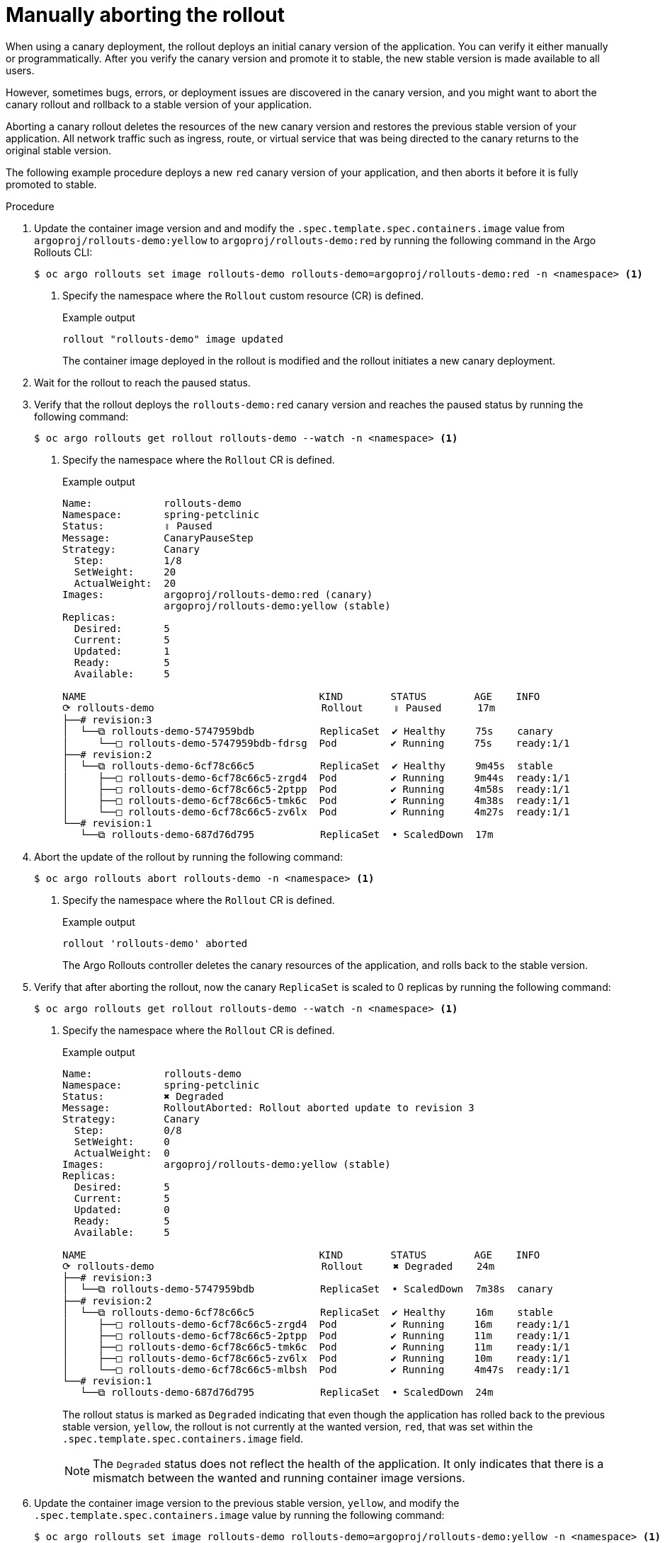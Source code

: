 // Module included in the following assemblies:
//
// * argo_rollouts/getting-started-with-argo-rollouts.adoc

:_mod-docs-content-type: PROCEDURE
[id="gitops-manually-aborting-the-rollout_{context}"]
= Manually aborting the rollout

When using a canary deployment, the rollout deploys an initial canary version of the application. You can verify it either manually or programmatically. After you verify the canary version and promote it to stable, the new stable version is made available to all users.

However, sometimes bugs, errors, or deployment issues are discovered in the canary version, and you might want to abort the canary rollout and rollback to a stable version of your application.

Aborting a canary rollout deletes the resources of the new canary version and restores the previous stable version of your application. All network traffic such as ingress, route, or virtual service that was being directed to the canary returns to the original stable version.

The following example procedure deploys a new `red` canary version of your application, and then aborts it before it is fully promoted to stable.

.Procedure 

. Update the container image version and and modify the `.spec.template.spec.containers.image` value from `argoproj/rollouts-demo:yellow` to `argoproj/rollouts-demo:red` by running the following command in the Argo Rollouts CLI:
+
[source,terminal]
----
$ oc argo rollouts set image rollouts-demo rollouts-demo=argoproj/rollouts-demo:red -n <namespace> <1>
----
<1> Specify the namespace where the `Rollout` custom resource (CR) is defined.
+
.Example output
[source,terminal]
----
rollout "rollouts-demo" image updated
----
+
The container image deployed in the rollout is modified and the rollout initiates a new canary deployment.

. Wait for the rollout to reach the paused status.

. Verify that the rollout deploys the `rollouts-demo:red` canary version and reaches the paused status by running the following command: 
+
[source,terminal]
----
$ oc argo rollouts get rollout rollouts-demo --watch -n <namespace> <1>
----
<1> Specify the namespace where the `Rollout` CR is defined.
+
.Example output
[source,terminal]
----
Name:            rollouts-demo
Namespace:       spring-petclinic
Status:          ॥ Paused
Message:         CanaryPauseStep
Strategy:        Canary
  Step:          1/8
  SetWeight:     20
  ActualWeight:  20
Images:          argoproj/rollouts-demo:red (canary)
                 argoproj/rollouts-demo:yellow (stable)
Replicas:
  Desired:       5
  Current:       5
  Updated:       1
  Ready:         5
  Available:     5

NAME                                       KIND        STATUS        AGE    INFO
⟳ rollouts-demo                            Rollout     ॥ Paused      17m    
├──# revision:3                                                             
│  └──⧉ rollouts-demo-5747959bdb           ReplicaSet  ✔ Healthy     75s    canary
│     └──□ rollouts-demo-5747959bdb-fdrsg  Pod         ✔ Running     75s    ready:1/1
├──# revision:2                                                             
│  └──⧉ rollouts-demo-6cf78c66c5           ReplicaSet  ✔ Healthy     9m45s  stable
│     ├──□ rollouts-demo-6cf78c66c5-zrgd4  Pod         ✔ Running     9m44s  ready:1/1
│     ├──□ rollouts-demo-6cf78c66c5-2ptpp  Pod         ✔ Running     4m58s  ready:1/1
│     ├──□ rollouts-demo-6cf78c66c5-tmk6c  Pod         ✔ Running     4m38s  ready:1/1
│     └──□ rollouts-demo-6cf78c66c5-zv6lx  Pod         ✔ Running     4m27s  ready:1/1
└──# revision:1                                                             
   └──⧉ rollouts-demo-687d76d795           ReplicaSet  • ScaledDown  17m   
----

. Abort the update of the rollout by running the following command:
+
[source,terminal]
----
$ oc argo rollouts abort rollouts-demo -n <namespace> <1>
----
<1> Specify the namespace where the `Rollout` CR is defined.
+
.Example output
[source,terminal]
----
rollout 'rollouts-demo' aborted
----
+
The Argo Rollouts controller deletes the canary resources of the application, and rolls back to the stable version. 

. Verify that after aborting the rollout, now the canary `ReplicaSet` is scaled to 0 replicas by running the following command: 
+
[source,terminal]
----
$ oc argo rollouts get rollout rollouts-demo --watch -n <namespace> <1>
----
<1> Specify the namespace where the `Rollout` CR is defined.
+
.Example output
[source,terminal]
----
Name:            rollouts-demo
Namespace:       spring-petclinic
Status:          ✖ Degraded
Message:         RolloutAborted: Rollout aborted update to revision 3
Strategy:        Canary
  Step:          0/8
  SetWeight:     0
  ActualWeight:  0
Images:          argoproj/rollouts-demo:yellow (stable)
Replicas:
  Desired:       5
  Current:       5
  Updated:       0
  Ready:         5
  Available:     5

NAME                                       KIND        STATUS        AGE    INFO
⟳ rollouts-demo                            Rollout     ✖ Degraded    24m    
├──# revision:3                                                             
│  └──⧉ rollouts-demo-5747959bdb           ReplicaSet  • ScaledDown  7m38s  canary
├──# revision:2                                                             
│  └──⧉ rollouts-demo-6cf78c66c5           ReplicaSet  ✔ Healthy     16m    stable
│     ├──□ rollouts-demo-6cf78c66c5-zrgd4  Pod         ✔ Running     16m    ready:1/1
│     ├──□ rollouts-demo-6cf78c66c5-2ptpp  Pod         ✔ Running     11m    ready:1/1
│     ├──□ rollouts-demo-6cf78c66c5-tmk6c  Pod         ✔ Running     11m    ready:1/1
│     ├──□ rollouts-demo-6cf78c66c5-zv6lx  Pod         ✔ Running     10m    ready:1/1
│     └──□ rollouts-demo-6cf78c66c5-mlbsh  Pod         ✔ Running     4m47s  ready:1/1
└──# revision:1                                                             
   └──⧉ rollouts-demo-687d76d795           ReplicaSet  • ScaledDown  24m 
----
+
The rollout status is marked as `Degraded` indicating that even though the application has rolled back to the previous stable version, `yellow`, the rollout is not currently at the wanted version, `red`, that was set within the `.spec.template.spec.containers.image` field. 
+
[NOTE]
====
The `Degraded` status does not reflect the health of the application. It only indicates that there is a mismatch between the wanted and running container image versions. 
====

. Update the container image version to the previous stable version, `yellow`, and modify the `.spec.template.spec.containers.image` value by running the following command:
+
[source,terminal]
----
$ oc argo rollouts set image rollouts-demo rollouts-demo=argoproj/rollouts-demo:yellow -n <namespace> <1>
----
<1> Specify the namespace where the `Rollout` CR is defined.
+
.Example output
[source,terminal]
----
rollout "rollouts-demo" image updated
----
+
The rollout skips the analysis and promotion steps, rolls back to the previous stable version, `yellow`, and fast-tracks the deployment of the stable `ReplicaSet`.

. Verify that the rollout status is immediately marked as `Healthy` by running the following command:
+
[source,terminal]
----
$ oc argo rollouts get rollout rollouts-demo --watch -n <namespace> <1>
----
<1> Specify the namespace where the `Rollout` CR is defined.
+
.Example output
[source,terminal]
----
Name:            rollouts-demo
Namespace:       spring-petclinic
Status:          ✔ Healthy
Strategy:        Canary
  Step:          8/8
  SetWeight:     100
  ActualWeight:  100
Images:          argoproj/rollouts-demo:yellow (stable)
Replicas:
  Desired:       5
  Current:       5
  Updated:       5
  Ready:         5
  Available:     5

NAME                                       KIND        STATUS        AGE  INFO
⟳ rollouts-demo                            Rollout     ✔ Healthy     63m  
├──# revision:4                                                           
│  └──⧉ rollouts-demo-6cf78c66c5           ReplicaSet  ✔ Healthy     55m  stable
│     ├──□ rollouts-demo-6cf78c66c5-zrgd4  Pod         ✔ Running     55m  ready:1/1
│     ├──□ rollouts-demo-6cf78c66c5-2ptpp  Pod         ✔ Running     50m  ready:1/1
│     ├──□ rollouts-demo-6cf78c66c5-tmk6c  Pod         ✔ Running     50m  ready:1/1
│     ├──□ rollouts-demo-6cf78c66c5-zv6lx  Pod         ✔ Running     50m  ready:1/1
│     └──□ rollouts-demo-6cf78c66c5-mlbsh  Pod         ✔ Running     44m  ready:1/1
├──# revision:3                                                           
│  └──⧉ rollouts-demo-5747959bdb           ReplicaSet  • ScaledDown  46m  
└──# revision:1                                                           
   └──⧉ rollouts-demo-687d76d795           ReplicaSet  • ScaledDown  63m 
----
